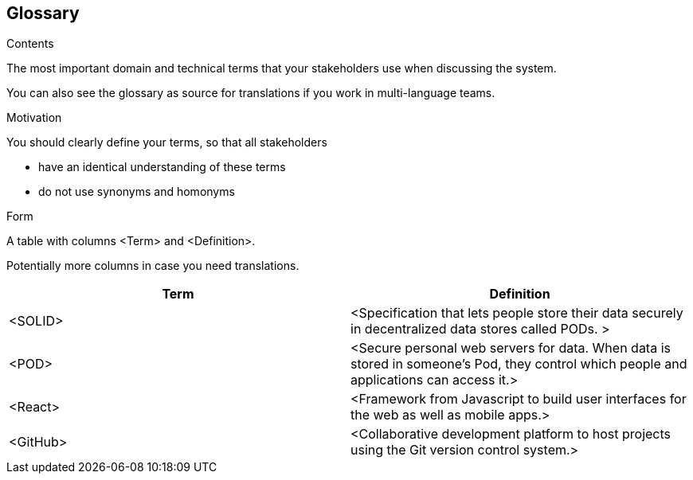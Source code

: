 [[section-glossary]]
== Glossary



[role="arc42help"]
****
.Contents
The most important domain and technical terms that your stakeholders use when discussing the system.

You can also see the glossary as source for translations if you work in multi-language teams.

.Motivation
You should clearly define your terms, so that all stakeholders

* have an identical understanding of these terms
* do not use synonyms and homonyms

.Form
A table with columns <Term> and <Definition>.

Potentially more columns in case you need translations.

****

[options="header"]
|===
| Term         | Definition
| <SOLID>     | <Specification that lets people store their data securely in decentralized data stores called PODs. >
| <POD>       | <Secure personal web servers for data. When data is stored in someone's Pod, they control which people and applications can access it.>
| <React>     | <Framework from Javascript to build user interfaces for the web as well as mobile apps.>
| <GitHub>    | <Collaborative development platform to host projects using the Git version control system.>
|===
